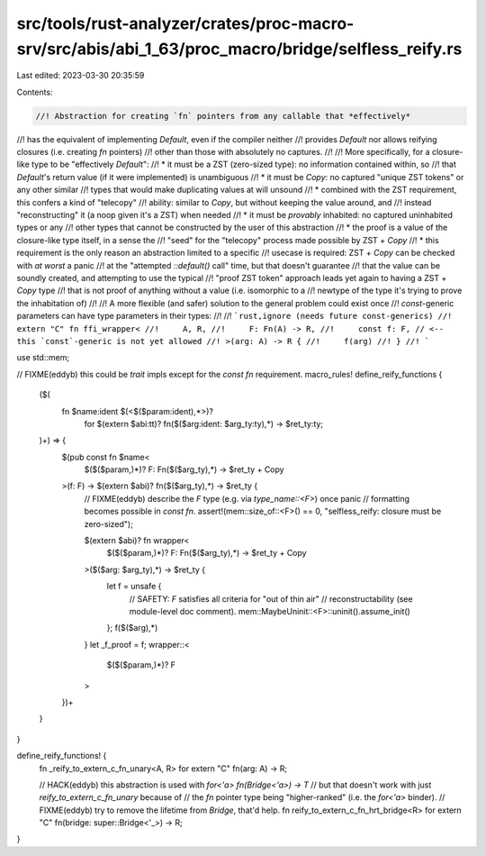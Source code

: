 src/tools/rust-analyzer/crates/proc-macro-srv/src/abis/abi_1_63/proc_macro/bridge/selfless_reify.rs
===================================================================================================

Last edited: 2023-03-30 20:35:59

Contents:

.. code-block:: rs

    //! Abstraction for creating `fn` pointers from any callable that *effectively*
//! has the equivalent of implementing `Default`, even if the compiler neither
//! provides `Default` nor allows reifying closures (i.e. creating `fn` pointers)
//! other than those with absolutely no captures.
//!
//! More specifically, for a closure-like type to be "effectively `Default`":
//! * it must be a ZST (zero-sized type): no information contained within, so
//!   that `Default`'s return value (if it were implemented) is unambiguous
//! * it must be `Copy`: no captured "unique ZST tokens" or any other similar
//!   types that would make duplicating values at will unsound
//!   * combined with the ZST requirement, this confers a kind of "telecopy"
//!     ability: similar to `Copy`, but without keeping the value around, and
//!     instead "reconstructing" it (a noop given it's a ZST) when needed
//! * it must be *provably* inhabited: no captured uninhabited types or any
//!   other types that cannot be constructed by the user of this abstraction
//!   * the proof is a value of the closure-like type itself, in a sense the
//!     "seed" for the "telecopy" process made possible by ZST + `Copy`
//!   * this requirement is the only reason an abstraction limited to a specific
//!     usecase is required: ZST + `Copy` can be checked with *at worst* a panic
//!     at the "attempted `::default()` call" time, but that doesn't guarantee
//!     that the value can be soundly created, and attempting to use the typical
//!     "proof ZST token" approach leads yet again to having a ZST + `Copy` type
//!     that is not proof of anything without a value (i.e. isomorphic to a
//!     newtype of the type it's trying to prove the inhabitation of)
//!
//! A more flexible (and safer) solution to the general problem could exist once
//! `const`-generic parameters can have type parameters in their types:
//!
//! ```rust,ignore (needs future const-generics)
//! extern "C" fn ffi_wrapper<
//!     A, R,
//!     F: Fn(A) -> R,
//!     const f: F, // <-- this `const`-generic is not yet allowed
//! >(arg: A) -> R {
//!     f(arg)
//! }
//! ```

use std::mem;

// FIXME(eddyb) this could be `trait` impls except for the `const fn` requirement.
macro_rules! define_reify_functions {
    ($(
        fn $name:ident $(<$($param:ident),*>)?
            for $(extern $abi:tt)? fn($($arg:ident: $arg_ty:ty),*) -> $ret_ty:ty;
    )+) => {
        $(pub const fn $name<
            $($($param,)*)?
            F: Fn($($arg_ty),*) -> $ret_ty + Copy
        >(f: F) -> $(extern $abi)? fn($($arg_ty),*) -> $ret_ty {
            // FIXME(eddyb) describe the `F` type (e.g. via `type_name::<F>`) once panic
            // formatting becomes possible in `const fn`.
            assert!(mem::size_of::<F>() == 0, "selfless_reify: closure must be zero-sized");

            $(extern $abi)? fn wrapper<
                $($($param,)*)?
                F: Fn($($arg_ty),*) -> $ret_ty + Copy
            >($($arg: $arg_ty),*) -> $ret_ty {
                let f = unsafe {
                    // SAFETY: `F` satisfies all criteria for "out of thin air"
                    // reconstructability (see module-level doc comment).
                    mem::MaybeUninit::<F>::uninit().assume_init()
                };
                f($($arg),*)
            }
            let _f_proof = f;
            wrapper::<
                $($($param,)*)?
                F
            >
        })+
    }
}

define_reify_functions! {
    fn _reify_to_extern_c_fn_unary<A, R> for extern "C" fn(arg: A) -> R;

    // HACK(eddyb) this abstraction is used with `for<'a> fn(Bridge<'a>) -> T`
    // but that doesn't work with just `reify_to_extern_c_fn_unary` because of
    // the `fn` pointer type being "higher-ranked" (i.e. the `for<'a>` binder).
    // FIXME(eddyb) try to remove the lifetime from `Bridge`, that'd help.
    fn reify_to_extern_c_fn_hrt_bridge<R> for extern "C" fn(bridge: super::Bridge<'_>) -> R;
}


